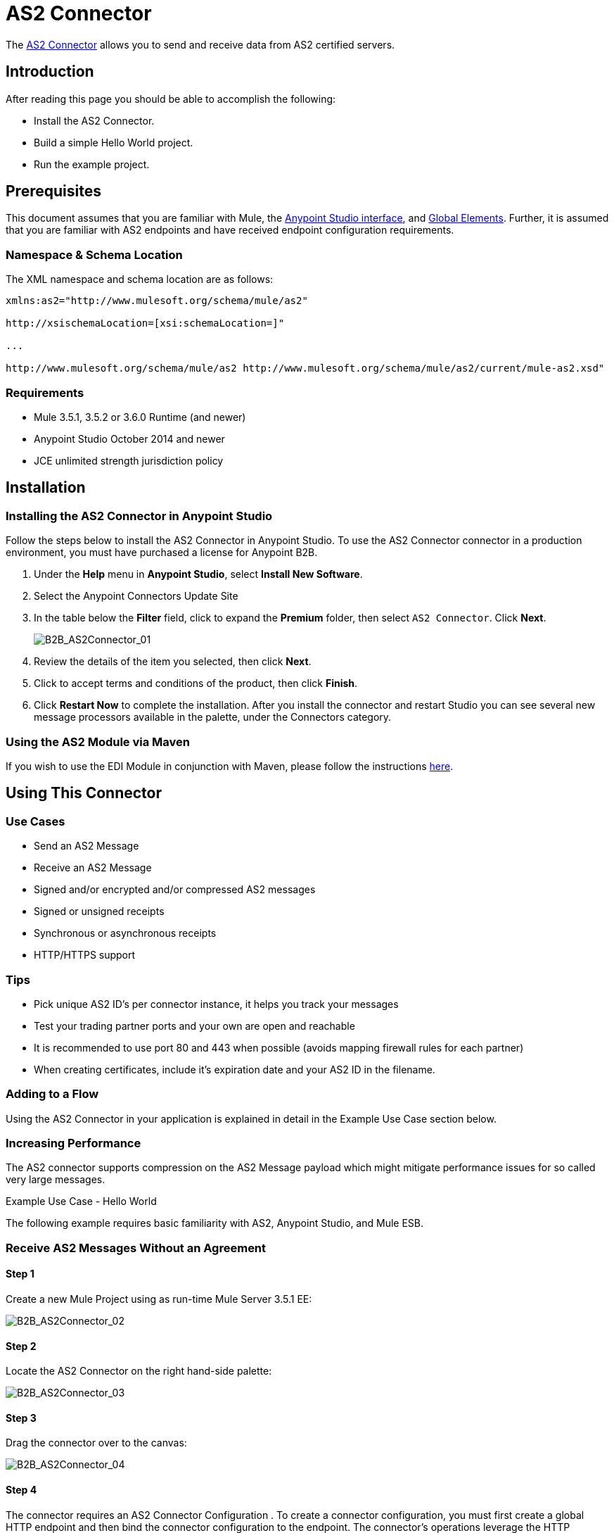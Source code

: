 = AS2 Connector
:keywords: b2b, as2, connector

The link:https://www.mulesoft.com/exchange#!/as2-integration-connector[AS2 Connector] allows you to send and receive data from AS2 certified servers.

== Introduction

After reading this page you should be able to accomplish the following:

* Install the AS2 Connector.
* Build a simple Hello World project.
* Run the example project.

== Prerequisites

This document assumes that you are familiar with Mule, the link:/docs/current/Anypoint+Studio+Essentials[Anypoint Studio interface], and link:/docs/current/Global+Elements[Global Elements]. Further, it is assumed that you are familiar with AS2 endpoints and have received endpoint configuration requirements.

=== Namespace & Schema Location

The XML namespace and schema location are as follows:

----
xmlns:as2="http://www.mulesoft.org/schema/mule/as2"

http://xsischemaLocation=[xsi:schemaLocation=]"

...

http://www.mulesoft.org/schema/mule/as2 http://www.mulesoft.org/schema/mule/as2/current/mule-as2.xsd"
----

=== Requirements

* Mule 3.5.1, 3.5.2 or 3.6.0 Runtime (and newer)
* Anypoint Studio October 2014 and newer
* JCE unlimited strength jurisdiction policy

== Installation

=== Installing the AS2 Connector in Anypoint Studio

Follow the steps below to install the AS2 Connector in Anypoint Studio. To use the AS2 Connector connector in a production environment, you must have purchased a license for Anypoint B2B.

. Under the *Help* menu in *Anypoint Studio*, select *Install New Software*. 
. Select the Anypoint Connectors Update Site
. In the table below the *Filter* field, click to expand the *Premium* folder, then select `AS2 Connector`. Click *Next*. 
+
image:B2B_AS2Connector_01.png[B2B_AS2Connector_01]
+
. Review the details of the item you selected, then click *Next*.
. Click to accept terms and conditions of the product, then click *Finish*.
. Click *Restart Now* to complete the installation. After you install the connector and restart Studio you can see several new message processors available in the palette, under the Connectors category.

=== Using the AS2 Module via Maven

If you wish to use the EDI Module in conjunction with Maven, please follow the instructions http://modusintegration.github.io/mule-connector-as2/guide/install.html[here].

== Using This Connector

=== Use Cases

* Send an AS2 Message
* Receive an AS2 Message
* Signed and/or encrypted and/or compressed AS2 messages
* Signed or unsigned receipts
* Synchronous or asynchronous receipts
* HTTP/HTTPS support

=== Tips

* Pick unique AS2 ID’s per connector instance, it helps you track your messages
* Test your trading partner ports and your own are open and reachable
* It is recommended to use port 80 and 443 when possible (avoids mapping firewall rules for each partner)
* When creating certificates, include it’s expiration date and your AS2 ID in the filename.

=== Adding to a Flow

Using the AS2 Connector in your application is explained in detail in the Example Use Case section below.

=== Increasing Performance

The AS2 connector supports compression on the AS2 Message payload which might mitigate performance issues for so called very large messages.

Example Use Case - Hello World

The following example requires basic familiarity with AS2, Anypoint Studio, and Mule ESB.

=== Receive AS2 Messages Without an Agreement

==== Step 1

Create a new Mule Project using as run-time Mule Server 3.5.1 EE:

image:B2B_AS2Connector_02.png[B2B_AS2Connector_02]

==== Step 2

Locate the AS2 Connector on the right hand-side palette:

image:B2B_AS2Connector_03.png[B2B_AS2Connector_03]

==== Step 3

Drag the connector over to the canvas:

image:B2B_AS2Connector_04.png[B2B_AS2Connector_04]

==== Step 4

The connector requires an AS2 Connector Configuration . To create a connector configuration, you must first create a global HTTP endpoint and then bind the connector configuration to the endpoint. The connector’s operations leverage the HTTP endpoint to receive and send AS2 messages.

Click on the Global Elements tab and create an HTTP endpoint:

image:B2B_AS2Connector_05.png[B2B_AS2Connector_05]

==== Step 5

Set the HTTP endpoint name to the more descriptive name of “receive-as2-http-endpoint”. Click on the Connector Configuration add symbol to bring up the HTTP connector configuration dialog:

image:B2B_AS2Connector_06.png[B2B_AS2Connector_06]

==== Step 6

Set the HTTP connector name to the more descriptive name of “as2-http-connector” and press OK to go back to the global HTTP endpoint dialog box:

image:B2B_AS2Connector_07.png[B2B_AS2Connector_07]

==== Step 7

Press OK to close the global HTTP endpoint dialog box:

image:B2B_AS2Connector_08.png[B2B_AS2Connector_08]

==== Step 8

In this step, you make an AS2 connector configuration and bind it to the global HTTP endpoint. From the Global Elements tab, create an AS2 Connector Configuration:

image:B2B_AS2Connector_09.png[B2B_AS2Connector_09]

==== Step 9

Type “receive-as2-http-endpoint” in the attribute Global HTTP Endpoint Reference to bind the AS2 connector to the previously created global HTTP endpoint. Press OK .

image:B2B_AS2Connector_10.png[B2B_AS2Connector_10]

==== Step 10

After completing the previous steps, you should have the following in the Global Elements tab:

image:B2B_AS2Connector_11.png[B2B_AS2Connector_11]

Back to the Message Flow tab, on the AS2 processor, select “AS2” from the Connector Configuration drop-down list and select “Receive” from the Operation drop-down list:

image:B2B_AS2Connector_12.png[B2B_AS2Connector_12]

==== Step 11

The connector’s Key Store Path attribute must be configured in either of the following scenarios:

. Connector receives a signed request,
. Connector receives an encrypted request
. Sender requests a signed receipt

The key store must be in PKCS #12 or JKS format. For scenario 1, the key store has to contain the certificate used by the AS2 connector to verify the request’s authenticity. Scenario 2 and 3 require the key store to have a dual-purpose public/private key pair that the connector uses to decrypt the request and sign the receipt. The key store entry alias name for the certificate is required to match the AS2-From field received in the request’s headers. Similarly, the key store entry alias name for the public/private key pair is required to match the AS2-To field received in the request’s headers. The attribute Key Store Password must be set if the key store is protected by a password.

A cross-platform tool that can help you with the setting up of PKCS #12 key stores is link:http://keystore-explorer.sourceforge.net/[KeyStore Explorer] .

IMPORTANT: For CloudHub deployments, key stores must be located within the Mule application Java classpath (for example, “src/main/resources”). Furthermore, the key store path attribute has to be relative to the classpath. For instance, if the key store is located at “src/main/resources/key-stores/my-key-store.p12”, then Key Store Path is set to “key-stores/my-key-store.p12”.

==== Step 12

Add a File outbound endpoint to save the sender’s AS2 request content. Drag a File outbound endpoint from the palette next to the AS2 Connector. Set the Path attribute to “outbox” and Output Pattern to “data.txt”:

image:B2B_AS2Connector_13.png[B2B_AS2Connector_13]

==== Step 13

Finally, run the example as a Mule application:

image:B2B_AS2Connector_14.png[B2B_AS2Connector_14]

The connector saves the content of valid AS2 requests in the file “data.txt” inside the project root directory “outbox”.
